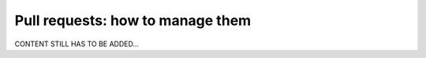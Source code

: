 .. _developer_pull_requests:

=================================
Pull requests: how to manage them
=================================

CONTENT STILL HAS TO BE ADDED...